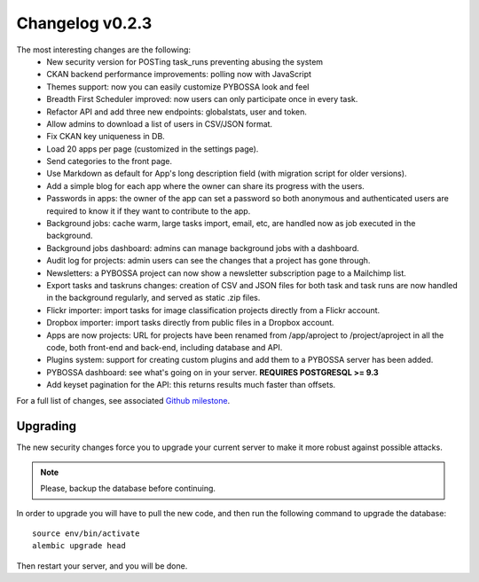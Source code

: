 ================
Changelog v0.2.3
================

The most interesting changes are the following:
 * New security version for POSTing task_runs preventing abusing the system
 * CKAN backend performance improvements: polling now with JavaScript
 * Themes support: now you can easily customize PYBOSSA look and feel
 * Breadth First Scheduler improved: now users can only participate once in
   every task.
 * Refactor API and add three new endpoints: globalstats, user and token.
 * Allow admins to download a list of users in CSV/JSON format.
 * Fix CKAN key uniqueness in DB.
 * Load 20 apps per page (customized in the settings page).
 * Send categories to the front page.
 * Use Markdown as default for App's long description field (with migration
   script for older versions).
 * Add a simple blog for each app where the owner can share its progress with
   the users.
 * Passwords in apps: the owner of the app can set a password so both anonymous
   and authenticated users are required to know it if they want to contribute to
   the app.
 * Background jobs: cache warm, large tasks import, email, etc, are handled now
   as job executed in the background.
 * Background jobs dashboard: admins can manage background jobs with a dashboard.
 * Audit log for projects: admin users can see the changes that a project has
   gone through.
 * Newsletters: a PYBOSSA project can now show a newsletter subscription page
   to a Mailchimp list.
 * Export tasks and taskruns changes: creation of CSV and JSON files for both
   task and task runs are now handled in the background regularly, and served
   as static .zip files.
 * Flickr importer: import tasks for image classification projects directly from
   a Flickr account.
 * Dropbox importer: import tasks directly from public files in a Dropbox account.
 * Apps are now projects: URL for projects have been renamed from /app/aproject to
   /project/aproject in all the code, both front-end and back-end, including
   database and API.
 * Plugins system: support for creating custom plugins and add them to a PYBOSSA
   server has been added.
 * PYBOSSA dashboard: see what's going on in your server. **REQUIRES POSTGRESQL >= 9.3**
 * Add keyset pagination for the API: this returns results much faster than
   offsets.

For a full list of changes, see associated `Github milestone`_.

.. _Github milestone: https://github.com/Scifabric/pybossa/issues?milestone=7&page=1&state=closed

Upgrading
=========

The new security changes force you to upgrade your current server to make it
more robust against possible attacks.

.. note::
    Please, backup the database before continuing.

In order to upgrade you will have to pull the new code, and then run the
following command to upgrade the database::

  source env/bin/activate
  alembic upgrade head

Then restart your server, and you will be done.
